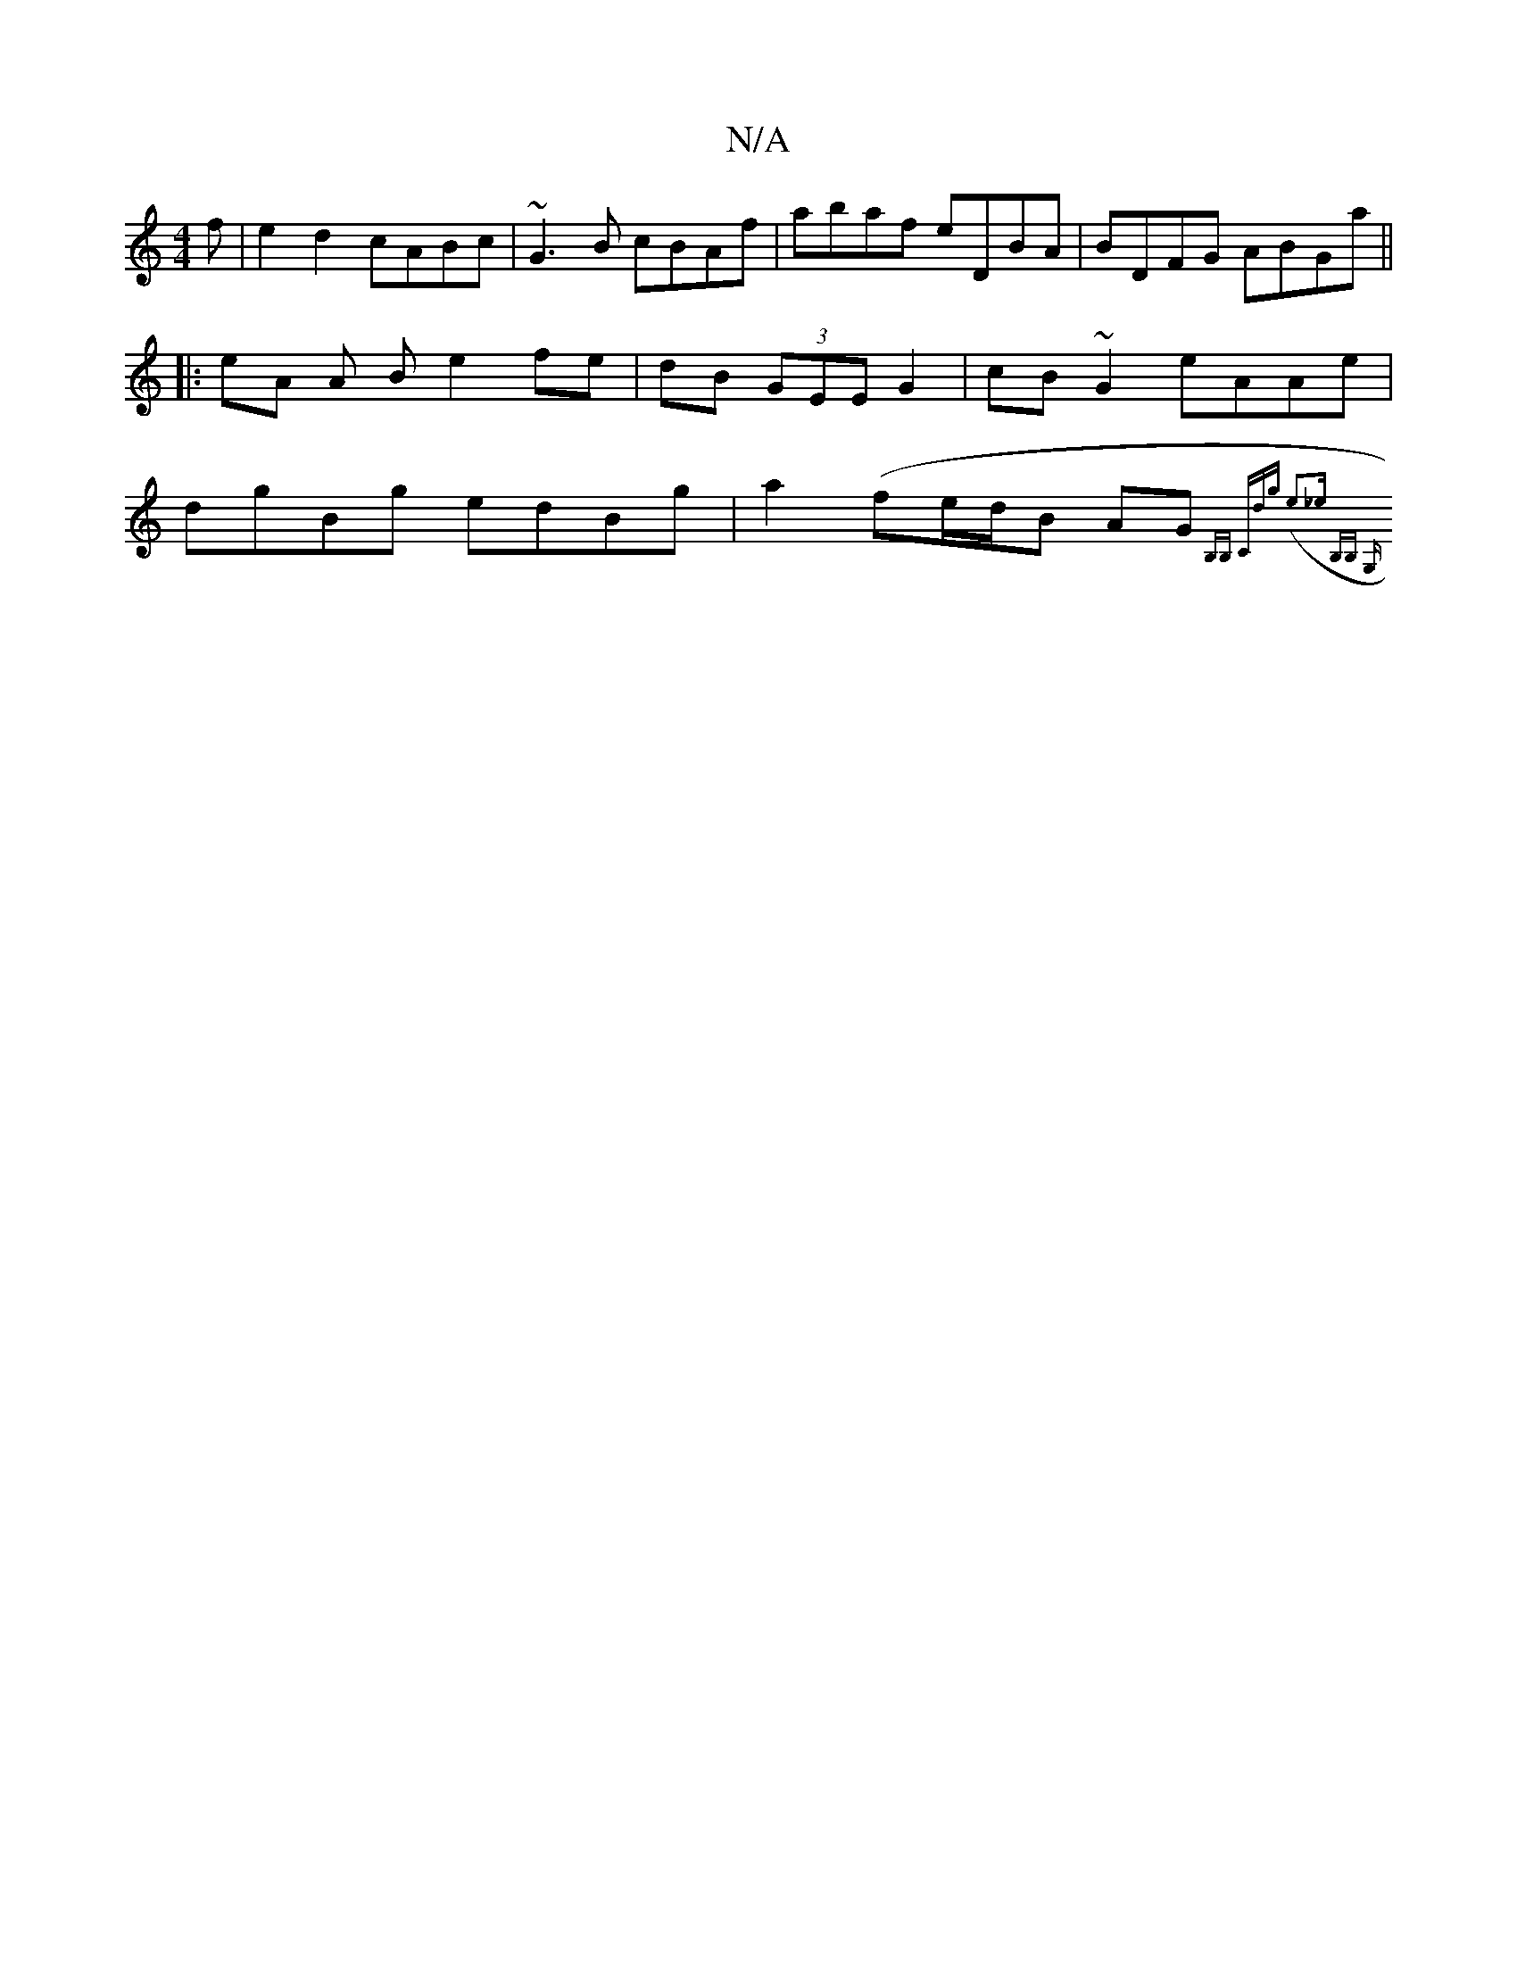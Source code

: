 X:1
T:N/A
M:4/4
R:N/A
K:Cmajor
f | e2 d2 cABc |
~G3 B cBAf|abaf eDBA|BDFG ABGa ||
|: eA A B e2 fe|dB (3GEE G2|
cB~G2 eAAe|dgBg edBg|a2-(fe/d/B AG{B,!B, |] "C"dg (e3_e- B,B, G, |]

K:G BG/F/]BB GB | Ad Bc A~B/c/ :||

|:A2 FE|FDCE DF